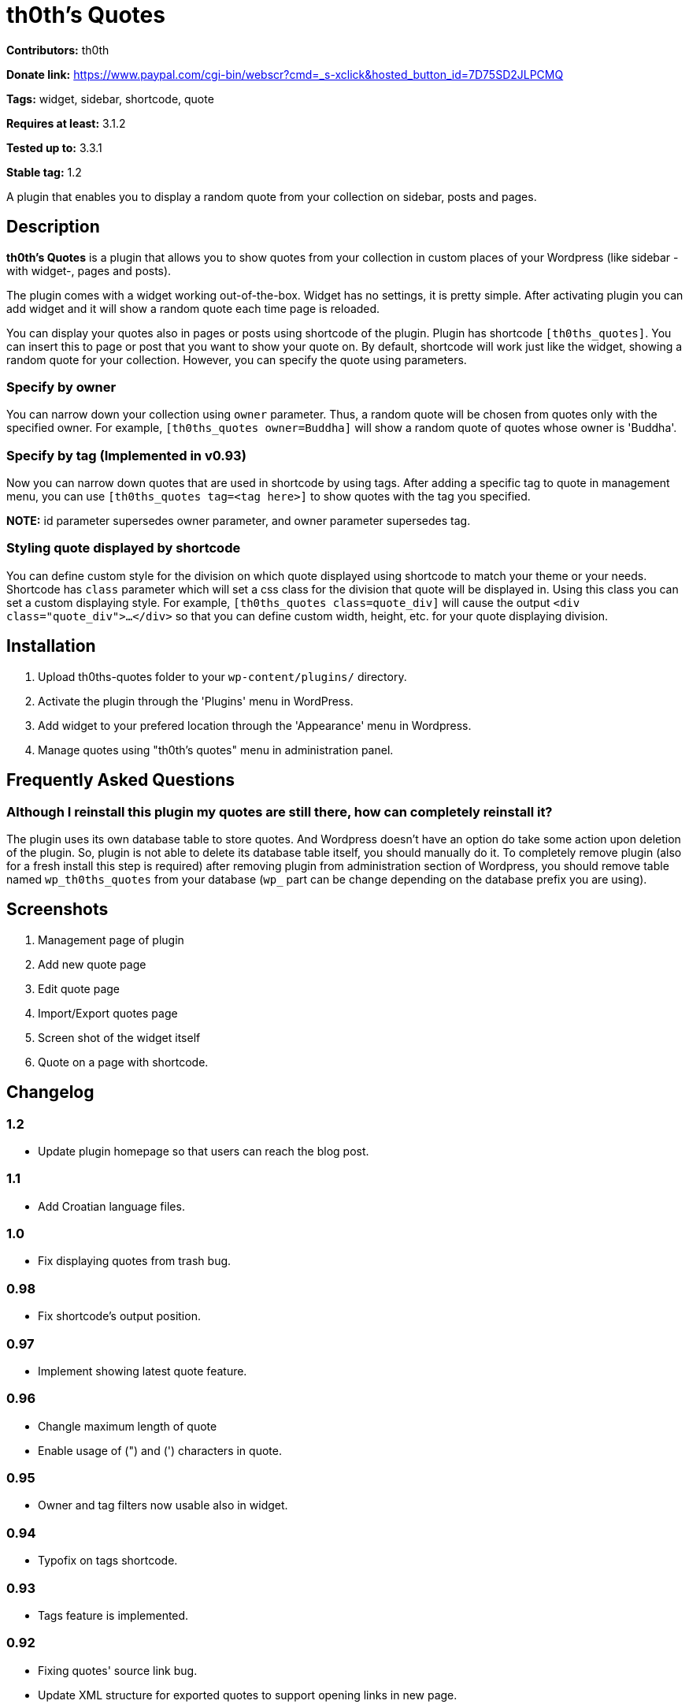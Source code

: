 = th0th's Quotes =

**Contributors:** th0th

**Donate link:** https://www.paypal.com/cgi-bin/webscr?cmd=_s-xclick&hosted_button_id=7D75SD2JLPCMQ

**Tags:** widget, sidebar, shortcode, quote

**Requires at least:** 3.1.2

**Tested up to:** 3.3.1

**Stable tag:** 1.2

A plugin that enables you to display a random quote from your collection on sidebar, posts and pages.

== Description ==

**th0th's Quotes** is a plugin that allows you to show quotes from your collection in custom places of your Wordpress (like sidebar -with widget-, pages and posts).

The plugin comes with a widget working out-of-the-box. Widget has no settings, it is pretty simple. After activating plugin you can add widget and it will show a random quote each time page is reloaded.

You can display your quotes also in pages or posts using shortcode of the plugin. Plugin has shortcode `[th0ths_quotes]`. You can insert this to page or post that you want to show your quote on. By default, shortcode will work just like the widget, showing a random quote for your collection. However, you can specify the quote using parameters. 

=== Specify by owner ===

You can narrow down your collection using `owner` parameter. Thus, a random quote will be chosen from quotes only with the specified owner. For example, `[th0ths_quotes owner=Buddha]` will show a random quote of quotes whose owner is 'Buddha'.

=== Specify by tag (Implemented in v0.93) ===

Now you can narrow down quotes that are used in shortcode by using tags. After adding a specific tag to quote in management menu, you can use `[th0ths_quotes tag=<tag here>]` to show quotes with the tag you specified.

**NOTE:** id parameter supersedes owner parameter, and owner parameter supersedes tag.

=== Styling quote displayed by shortcode ===

You can define custom style for the division on which quote displayed using shortcode to match your theme or your needs. Shortcode has `class` parameter which will set a css class for the division that quote will be displayed in. Using this class you can set a custom displaying style. For example, `[th0ths_quotes class=quote_div]` will cause the output `<div class="quote_div">...</div>` so that you can define custom width, height, etc. for your quote displaying division.

== Installation ==

1. Upload th0ths-quotes folder to your `wp-content/plugins/` directory.
2. Activate the plugin through the 'Plugins' menu in WordPress.
3. Add widget to your prefered location through the 'Appearance' menu in Wordpress.
4. Manage quotes using "th0th's quotes" menu in administration panel.

== Frequently Asked Questions ==

=== Although I reinstall this plugin my quotes are still there, how can completely reinstall it? ===

The plugin uses its own database table to store quotes. And Wordpress doesn't have an option do take some action upon deletion of the plugin. So, plugin is not able to delete its database table itself, you should manually do it. To completely remove plugin (also for a fresh install this step is required) after removing plugin from administration section of Wordpress, you should remove table named `wp_th0ths_quotes` from your database (`wp_` part can be change depending on the database prefix you are using).

== Screenshots ==

1. Management page of plugin
2. Add new quote page
3. Edit quote page
4. Import/Export quotes page
5. Screen shot of the widget itself
6. Quote on a page with shortcode.

== Changelog ==

=== 1.2 ===
* Update plugin homepage so that users can reach the blog post.

=== 1.1 ===
* Add Croatian language files.

=== 1.0 ===
* Fix displaying quotes from trash bug.

=== 0.98 ===
* Fix shortcode's output position.

=== 0.97 ===
* Implement showing latest quote feature.

=== 0.96 ===
* Changle maximum length of quote
* Enable usage of (") and (') characters in quote.

=== 0.95 ===
* Owner and tag filters now usable also in widget.

=== 0.94 ===
* Typofix on tags shortcode.

=== 0.93 ===
* Tags feature is implemented.

=== 0.92 ===
* Fixing quotes' source link bug.
* Update XML structure for exported quotes to support opening links in new page.

=== 0.91 ===
* Fix bug on source URL validation.

=== 0.9 ===
* Make opening source link in a new page (or tab) optional.

=== 0.8 ===
* Sources for quotes feature is implemented.
* Some bugfixing.
* Update Paypal donation form to be international.

=== 0.7 ===
* Editing quotes feature is implemented.
* 'Add new quote' link is added to page displayed after adding a quote.

=== 0.6 ===
* Language support is added.

=== 0.5 ===
* Shortcode support is added.
* Some general styling has been done.

=== 0.4 ===
* Empty form sends in management pages are now handled.
* Import/Export feature is added.

=== 0.3 ===
* 'Trash' feature is added.

=== 0.2 ===
* Enabling delete of multiple quotes with checkboxes.
* Check all checkbox is added.

=== 0.1 ===
* First release.

== More ==

* You can support development of this plugin by donations. (https://www.paypal.com/cgi-bin/webscr?cmd=_s-xclick&hosted_button_id=7D75SD2JLPCMQ[Donate via Paypal])
* This plugin is originally hosted on github. So you can check https://github.com/th0th/th0ths-quotes[there] as well if you want.
* You can contact me via e-mail or jabber (my address for both is th0th -at- returnfalse.net).
